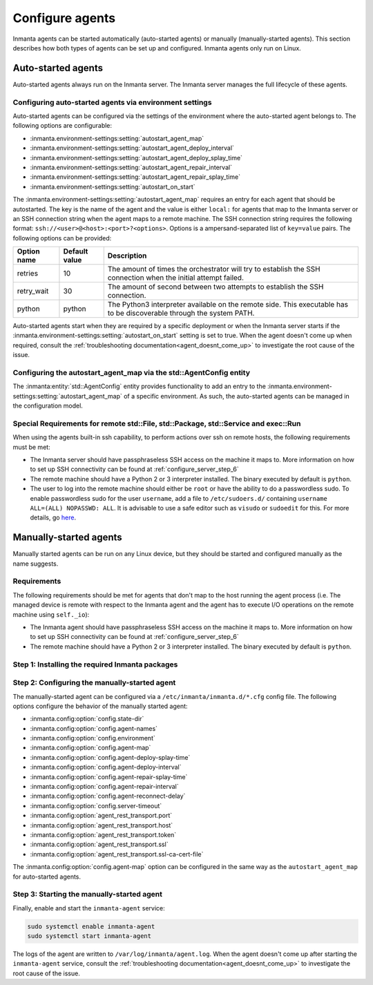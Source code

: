 .. _configure_agents:

Configure agents
****************

Inmanta agents can be started automatically (auto-started agents) or manually (manually-started agents). This section
describes how both types of agents can be set up and configured. Inmanta agents only run on Linux.


Auto-started agents
-------------------

Auto-started agents always run on the Inmanta server. The Inmanta server manages the full lifecycle of these agents.


Configuring auto-started agents via environment settings
========================================================

Auto-started agents can be configured via the settings of the environment where the auto-started agent belongs to. The
following options are configurable:

* :inmanta.environment-settings:setting:`autostart_agent_map`
* :inmanta.environment-settings:setting:`autostart_agent_deploy_interval`
* :inmanta.environment-settings:setting:`autostart_agent_deploy_splay_time`
* :inmanta.environment-settings:setting:`autostart_agent_repair_interval`
* :inmanta.environment-settings:setting:`autostart_agent_repair_splay_time`
* :inmanta.environment-settings:setting:`autostart_on_start`

The :inmanta.environment-settings:setting:`autostart_agent_map` requires an entry for each agent that should be autostarted.
The key is the name of the agent and the value is either ``local:`` for agents that map to the Inmanta server or an SSH
connection string when the agent maps to a remote machine. The SSH connection string requires the following format:
``ssh://<user>@<host>:<port>?<options>``. Options is a ampersand-separated list of ``key=value`` pairs. The following options
can be provided:

===========  =============  =====================================================================================================================
Option name  Default value  Description
===========  =============  =====================================================================================================================
retries      10             The amount of times the orchestrator will try to establish the SSH connection when the initial attempt failed.
retry_wait   30             The amount of second between two attempts to establish the SSH connection.
python       python         The Python3 interpreter available on the remote side. This executable has to be discoverable through the system PATH.
===========  =============  =====================================================================================================================


Auto-started agents start when they are required by a specific deployment or when the Inmanta server starts if the
:inmanta.environment-settings:setting:`autostart_on_start` setting is set to true. When the agent doesn't come up when required,
consult the :ref:`troubleshooting documentation<agent_doesnt_come_up>` to investigate the root cause of the issue.


Configuring the autostart_agent_map via the std::AgentConfig entity
===================================================================

The :inmanta:entity:`std::AgentConfig` entity provides functionality to add an entry to the
:inmanta.environment-settings:setting:`autostart_agent_map` of a specific environment. As such, the auto-started agents can be
managed in the configuration model.

Special Requirements for remote std::File, std::Package, std::Service and exec::Run
===================================================================================

When using the agents built-in ssh capability, to perform actions over ssh on remote hosts, the following requirements must be met:

* The Inmanta server should have passphraseless SSH access on the machine it maps to. More information on how to set up SSH
  connectivity can be found at :ref:`configure_server_step_6`
* The remote machine should have a Python 2 or 3 interpreter installed. The binary executed by default is ``python``.
* The user to log into the remote machine should either be ``root`` or have the ability to do a passwordless sudo.
  To enable passwordless sudo for the user ``username``, add a file to ``/etc/sudoers.d/`` containing ``username ALL=(ALL) NOPASSWD: ALL``.
  It is advisable to use a safe editor such as ``visudo`` or ``sudoedit`` for this. For more details, go `here <https://www.sudo.ws/man/sudoers.man.html>`_.


Manually-started agents
-----------------------

Manually started agents can be run on any Linux device, but they should be started and configured manually as the name
suggests.

Requirements
============

The following requirements should be met for agents that don't map to the host running the agent process (i.e. The managed
device is remote with respect to the Inmanta agent and the agent has to execute I/O operations on the remote machine using
``self._io``):

* The Inmanta agent should have passphraseless SSH access on the machine it maps to. More information on how to set up SSH
  connectivity can be found at :ref:`configure_server_step_6`
* The remote machine should have a Python 2 or 3 interpreter installed. The binary executed by default is ``python``.



Step 1: Installing the required Inmanta packages
================================================

.. only:: oss

    In order to run a manually started agent, the ``inmanta-oss-agent`` package is required on the
    machine that will run the agent.

    .. code-block:: sh

        sudo tee /etc/yum.repos.d/inmanta-oss-stable.repo <<EOF
        [inmanta-oss-stable]
        name=Inmanta OSS stable
        baseurl=https://packages.inmanta.com/public/oss-stable/rpm/el/\$releasever/\$basearch
        gpgcheck=1
        gpgkey=https://packages.inmanta.com/public/oss-stable/gpg.A34DD0A274F07713.key
        repo_gpgcheck=1
        enabled=1
        enabled_metadata=1
        EOF

        sudo dnf install -y inmanta-oss-agent

.. only:: iso

    In order to run a manually started agent, the ``inmanta-service-orchestrator-agent`` package is required on the
    machine that will run the agent.

    .. code-block:: sh

        sudo tee /etc/yum.repos.d/inmanta.repo <<EOF
        [inmanta-service-orchestrator-6-stable]
        name=inmanta-service-orchestrator-6-stable
        baseurl=https://packages.inmanta.com/<token>/inmanta-service-orchestrator-7-stable/rpm/el/8/$basearch
        gpgcheck=1
        gpgkey=https://packages.inmanta.com/<token>/inmanta-service-orchestrator-7-stable/cfg/gpg/gpg.1544C2C1F409E6E1.key
        repo_gpgcheck=1
        enabled=1
        enabled_metadata=1
        EOF

        sudo dnf install -y inmanta-service-orchestrator-agent

    Replace ``<token>`` with the token provided with your license.


Step 2: Configuring the manually-started agent
==============================================

The manually-started agent can be configured via a ``/etc/inmanta/inmanta.d/*.cfg`` config file. The following options
configure the behavior of the manually started agent:

* :inmanta.config:option:`config.state-dir`
* :inmanta.config:option:`config.agent-names`
* :inmanta.config:option:`config.environment`
* :inmanta.config:option:`config.agent-map`
* :inmanta.config:option:`config.agent-deploy-splay-time`
* :inmanta.config:option:`config.agent-deploy-interval`
* :inmanta.config:option:`config.agent-repair-splay-time`
* :inmanta.config:option:`config.agent-repair-interval`
* :inmanta.config:option:`config.agent-reconnect-delay`
* :inmanta.config:option:`config.server-timeout`
* :inmanta.config:option:`agent_rest_transport.port`
* :inmanta.config:option:`agent_rest_transport.host`
* :inmanta.config:option:`agent_rest_transport.token`
* :inmanta.config:option:`agent_rest_transport.ssl`
* :inmanta.config:option:`agent_rest_transport.ssl-ca-cert-file`


The :inmanta.config:option:`config.agent-map` option can be configured in the same way as the ``autostart_agent_map`` for
auto-started agents.


Step 3: Starting the manually-started agent
===========================================

Finally, enable and start the ``inmanta-agent`` service:

.. code-block:: sh

    sudo systemctl enable inmanta-agent
    sudo systemctl start inmanta-agent


The logs of the agent are written to ``/var/log/inmanta/agent.log``. When the agent doesn't come up after starting the
``inmanta-agent`` service, consult the :ref:`troubleshooting documentation<agent_doesnt_come_up>` to investigate the root cause of
the issue.
